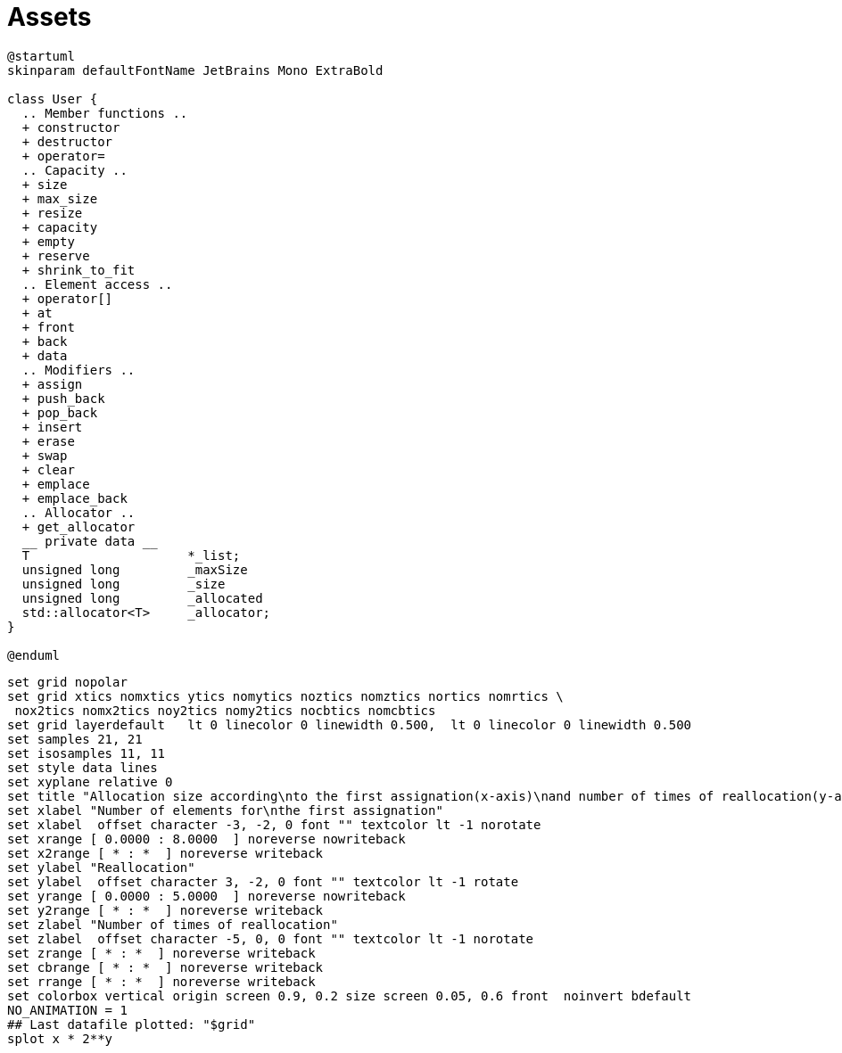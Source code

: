 = Assets
:nofooter:

[plantuml, target=vector, format=svg, width=100%]
....
@startuml
skinparam defaultFontName JetBrains Mono ExtraBold

class User {
  .. Member functions ..
  + constructor
  + destructor
  + operator=
  .. Capacity ..
  + size
  + max_size
  + resize
  + capacity
  + empty
  + reserve
  + shrink_to_fit
  .. Element access ..
  + operator[]
  + at
  + front
  + back
  + data
  .. Modifiers ..
  + assign
  + push_back
  + pop_back
  + insert
  + erase
  + swap
  + clear
  + emplace
  + emplace_back
  .. Allocator ..
  + get_allocator
  __ private data __
  T			*_list;
  unsigned long		_maxSize
  unsigned long		_size
  unsigned long		_allocated
  std::allocator<T>	_allocator;
}

@enduml
....

[gnuplot, target=gnuplot, format=svg, width=100%]
....
set grid nopolar
set grid xtics nomxtics ytics nomytics noztics nomztics nortics nomrtics \
 nox2tics nomx2tics noy2tics nomy2tics nocbtics nomcbtics
set grid layerdefault   lt 0 linecolor 0 linewidth 0.500,  lt 0 linecolor 0 linewidth 0.500
set samples 21, 21
set isosamples 11, 11
set style data lines
set xyplane relative 0
set title "Allocation size according\nto the first assignation(x-axis)\nand number of times of reallocation(y-axis)" 
set xlabel "Number of elements for\nthe first assignation" 
set xlabel  offset character -3, -2, 0 font "" textcolor lt -1 norotate
set xrange [ 0.0000 : 8.0000  ] noreverse nowriteback
set x2range [ * : *  ] noreverse writeback
set ylabel "Reallocation" 
set ylabel  offset character 3, -2, 0 font "" textcolor lt -1 rotate
set yrange [ 0.0000 : 5.0000  ] noreverse nowriteback
set y2range [ * : *  ] noreverse writeback
set zlabel "Number of times of reallocation"
set zlabel  offset character -5, 0, 0 font "" textcolor lt -1 norotate
set zrange [ * : *  ] noreverse writeback
set cbrange [ * : *  ] noreverse writeback
set rrange [ * : *  ] noreverse writeback
set colorbox vertical origin screen 0.9, 0.2 size screen 0.05, 0.6 front  noinvert bdefault
NO_ANIMATION = 1
## Last datafile plotted: "$grid"
splot x * 2**y
....

